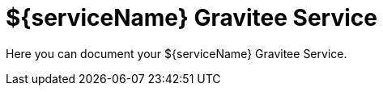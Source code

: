 = ${serviceName} Gravitee Service

ifdef::env-github[]
image:https://ci.gravitee.io/buildStatus/icon?job=gravitee-io/${artifactId}/master["Build status", link="https://ci.gravitee.io/job/gravitee-io/job/${artifactId}/"]
image:https://f.hubspotusercontent40.net/hubfs/7600448/gravitee-github-button.jpg["Join the community forum", link="https://community.gravitee.io?utm_source=readme", height=20]
endif::[]

Here you can document your ${serviceName} Gravitee Service.